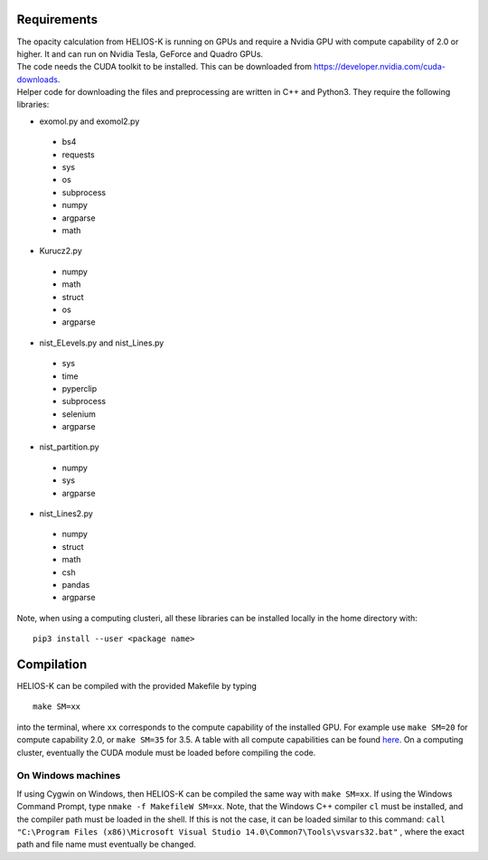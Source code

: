 Requirements
============

| The opacity calculation from HELIOS-K is running on GPUs and require a Nvidia GPU with compute capability of 2.0 or higher. It and can run on Nvidia Tesla, GeForce and Quadro GPUs.
| The code needs the CUDA toolkit to be installed. This can be downloaded from https://developer.nvidia.com/cuda-downloads.
| Helper code for downloading the files and preprocessing are written in C++ and Python3. They require the following libraries:

- exomol.py and exomol2.py

 - bs4
 - requests
 - sys
 - os
 - subprocess
 - numpy
 - argparse
 - math

- Kurucz2.py

 - numpy
 - math
 - struct
 - os
 - argparse

- nist_ELevels.py and nist_Lines.py

 - sys
 - time
 - pyperclip
 - subprocess
 - selenium
 - argparse

- nist_partition.py

 - numpy
 - sys
 - argparse

- nist_Lines2.py

 - numpy
 - struct
 - math
 - csh
 - pandas
 - argparse
 

Note, when using a computing clusteri, all these libraries can be installed locally in the home directory  with: 

::

  pip3 install --user <package name>



Compilation
===========

HELIOS-K can be compiled with the provided Makefile by typing

::

  make SM=xx

into the terminal, where ``xx`` corresponds to the compute
capability of the installed GPU. For example use ``make SM=20`` for compute capability 2.0, or ``make SM=35`` for 3.5. A table with all compute capabilities
can be found `here <https://developer.nvidia.com/cuda-gpus>`_.
On a computing cluster, eventually the CUDA module must be loaded before compiling the code.

On Windows machines
-------------------

If using Cygwin on Windows, then HELIOS-K can be compiled the same way
with ``make SM=xx``. If using the Windows Command Prompt, type
``nmake -f MakefileW SM=xx``. Note, that the Windows C++ compiler ``cl``
must be installed, and the compiler path must be loaded in the shell. If
this is not the case, it can be loaded similar to this command:
``call "C:\Program Files (x86)\Microsoft Visual Studio 14.0\Common7\Tools\vsvars32.bat"``
, where the exact path and file name must eventually be changed.

